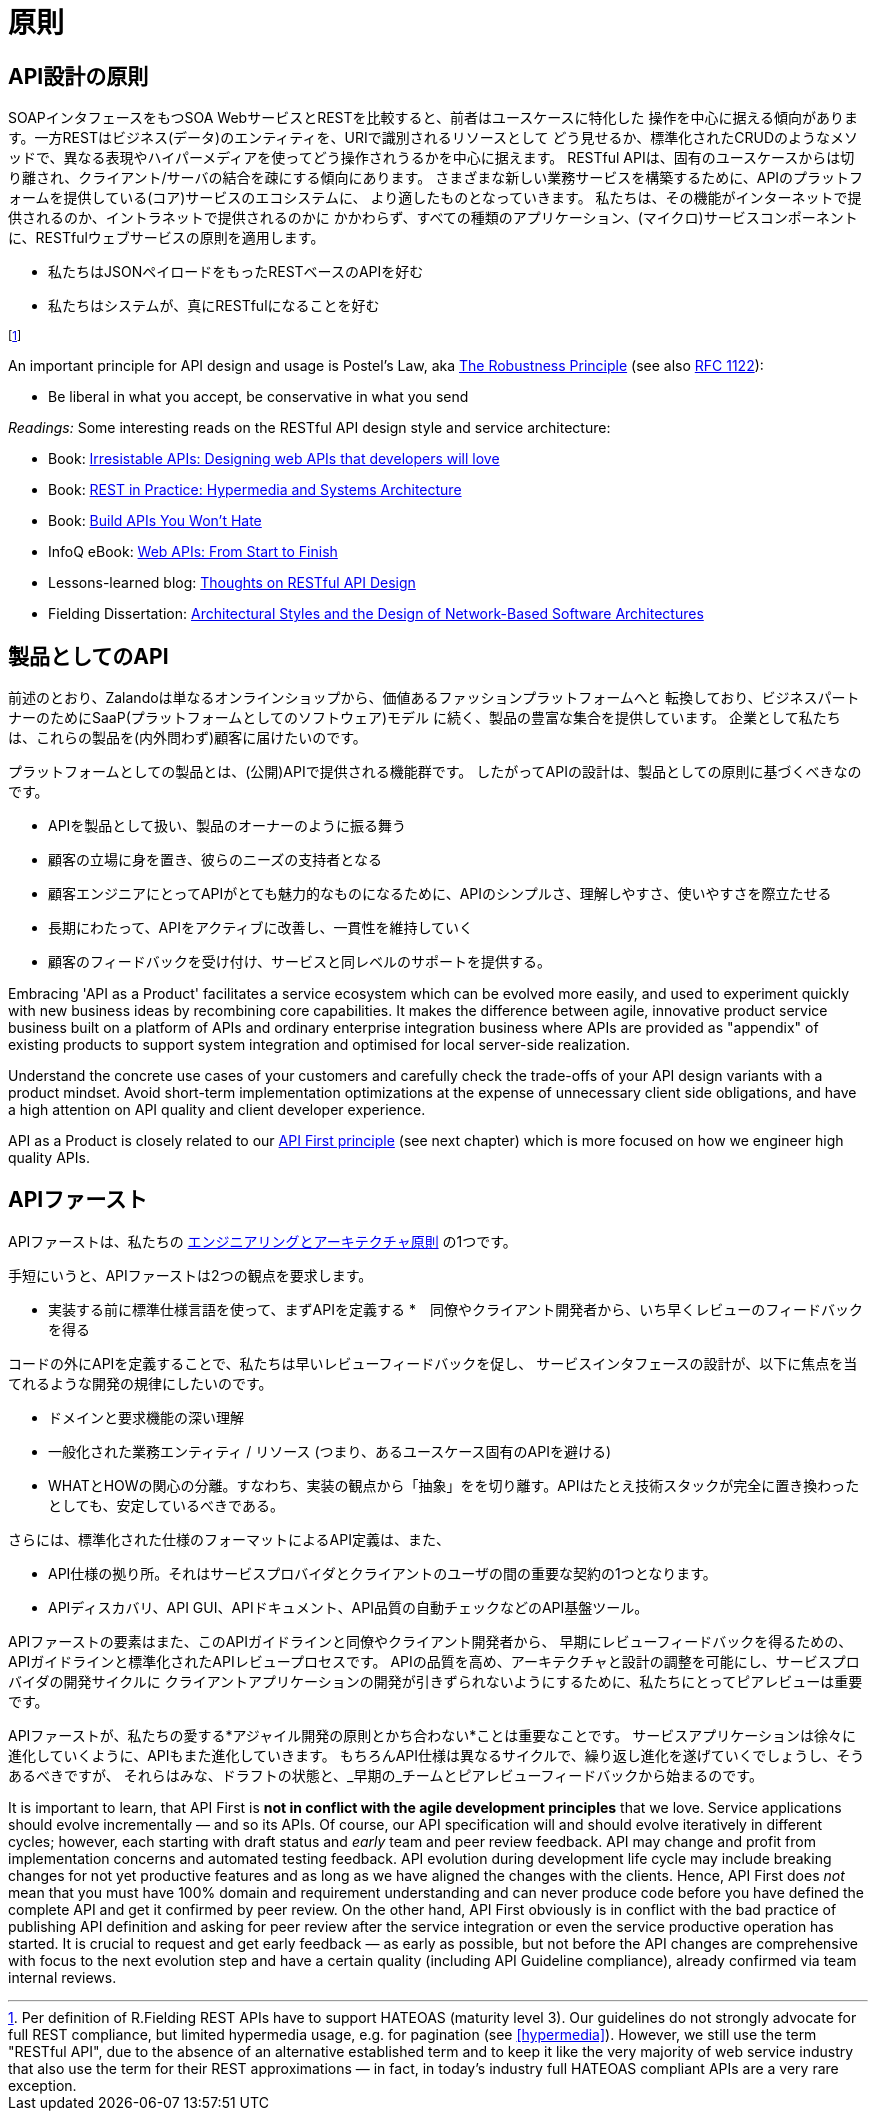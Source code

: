 [[principles]]
= 原則

[[api-design-principles]]
== API設計の原則

SOAPインタフェースをもつSOA WebサービスとRESTを比較すると、前者はユースケースに特化した
操作を中心に据える傾向があります。一方RESTはビジネス(データ)のエンティティを、URIで識別されるリソースとして
どう見せるか、標準化されたCRUDのようなメソッドで、異なる表現やハイパーメディアを使ってどう操作されうるかを中心に据えます。
RESTful APIは、固有のユースケースからは切り離され、クライアント/サーバの結合を疎にする傾向にあります。
さまざまな新しい業務サービスを構築するために、APIのプラットフォームを提供している(コア)サービスのエコシステムに、
より適したものとなっていきます。
私たちは、その機能がインターネットで提供されるのか、イントラネットで提供されるのかに
かかわらず、すべての種類のアプリケーション、(マイクロ)サービスコンポーネントに、RESTfulウェブサービスの原則を適用します。

* 私たちはJSONペイロードをもったRESTベースのAPIを好む
* 私たちはシステムが、真にRESTfulになることを好む

footnoteref:[fielding-restful,Per definition of R.Fielding REST APIs have to support
HATEOAS (maturity level 3). Our guidelines do not strongly advocate for
full REST compliance, but limited hypermedia usage, e.g. for pagination
(see <<hypermedia>>).
However, we still use the term "RESTful API", due to the absence
of an alternative established term and to keep it like the very majority
of web service industry that also use the term for their REST
approximations — in fact, in today's industry full HATEOAS compliant
APIs are a very rare exception.]

An important principle for API design and usage is Postel's
Law, aka http://en.wikipedia.org/wiki/Robustness_principle[The
Robustness Principle] (see also https://tools.ietf.org/html/rfc1122[RFC 1122]):

* Be liberal in what you accept, be conservative in what you send

_Readings:_ Some interesting reads on the RESTful API design style and service architecture:

* Book:
https://www.amazon.de/Irresistible-APIs-Designing-that-developers/dp/1617292559[Irresistable
APIs: Designing web APIs that developers will love]
* Book:
http://www.amazon.de/REST-Practice-Hypermedia-Systems-Architecture/dp/0596805829[REST
in Practice: Hypermedia and Systems Architecture]
* Book: https://leanpub.com/build-apis-you-wont-hate[Build APIs You
Won't Hate]
* InfoQ eBook: http://www.infoq.com/minibooks/emag-web-api[Web APIs:
From Start to Finish]
* Lessons-learned blog:
http://restful-api-design.readthedocs.org/en/latest/[Thoughts on RESTful
API Design]
* Fielding Dissertation:
http://www.ics.uci.edu/~fielding/pubs/dissertation/top.htm[Architectural
Styles and the Design of Network-Based Software Architectures]


[[api-as-a-product]]
== 製品としてのAPI

前述のとおり、Zalandoは単なるオンラインショップから、価値あるファッションプラットフォームへと
転換しており、ビジネスパートナーのためにSaaP(プラットフォームとしてのソフトウェア)モデル
に続く、製品の豊富な集合を提供しています。
企業として私たちは、これらの製品を(内外問わず)顧客に届けたいのです。

プラットフォームとしての製品とは、(公開)APIで提供される機能群です。
したがってAPIの設計は、製品としての原則に基づくべきなのです。

* APIを製品として扱い、製品のオーナーのように振る舞う
* 顧客の立場に身を置き、彼らのニーズの支持者となる
* 顧客エンジニアにとってAPIがとても魅力的なものになるために、APIのシンプルさ、理解しやすさ、使いやすさを際立たせる
* 長期にわたって、APIをアクティブに改善し、一貫性を維持していく
* 顧客のフィードバックを受け付け、サービスと同レベルのサポートを提供する。

Embracing 'API as a Product' facilitates a service ecosystem which can
be evolved more easily, and used to experiment quickly with new business
ideas by recombining core capabilities.
It makes the difference between agile, innovative product service
business built on a platform of APIs and ordinary enterprise integration business
where APIs are provided as "appendix" of existing products to support system integration
and optimised for local server-side realization.

Understand the concrete use cases of your customers and carefully check
the trade-offs of your API design variants with a product mindset. Avoid short-term
implementation optimizations at the expense of unnecessary client side
obligations, and have a high attention on API quality and client
developer experience.

API as a Product is closely related to our <<100,API First principle>>
(see next chapter) which is more focused on how we engineer high quality APIs.

[[api-first]]
== APIファースト

APIファーストは、私たちの
https://github.com/zalando/engineering-principles[エンジニアリングとアーキテクチャ原則]
の1つです。

手短にいうと、APIファーストは2つの観点を要求します。

* 実装する前に標準仕様言語を使って、まずAPIを定義する
*　同僚やクライアント開発者から、いち早くレビューのフィードバックを得る

コードの外にAPIを定義することで、私たちは早いレビューフィードバックを促し、
サービスインタフェースの設計が、以下に焦点を当てれるような開発の規律にしたいのです。

* ドメインと要求機能の深い理解
* 一般化された業務エンティティ / リソース (つまり、あるユースケース固有のAPIを避ける)
* WHATとHOWの関心の分離。すなわち、実装の観点から「抽象」をを切り離す。APIはたとえ技術スタックが完全に置き換わったとしても、安定しているべきである。

さらには、標準化された仕様のフォーマットによるAPI定義は、また、

* API仕様の拠り所。それはサービスプロバイダとクライアントのユーザの間の重要な契約の1つとなります。
* APIディスカバリ、API GUI、APIドキュメント、API品質の自動チェックなどのAPI基盤ツール。

APIファーストの要素はまた、このAPIガイドラインと同僚やクライアント開発者から、
早期にレビューフィードバックを得るための、APIガイドラインと標準化されたAPIレビュープロセスです。
APIの品質を高め、アーキテクチャと設計の調整を可能にし、サービスプロバイダの開発サイクルに
クライアントアプリケーションの開発が引きずられないようにするために、私たちにとってピアレビューは重要です。

APIファーストが、私たちの愛する*アジャイル開発の原則とかち合わない*ことは重要なことです。
サービスアプリケーションは徐々に進化していくように、APIもまた進化していきます。
もちろんAPI仕様は異なるサイクルで、繰り返し進化を遂げていくでしょうし、そうあるべきですが、
それらはみな、ドラフトの状態と、_早期の_チームとピアレビューフィードバックから始まるのです。

It is important to learn, that API First is *not in conflict with the
agile development principles* that we love. Service applications should
evolve incrementally — and so its APIs. Of course, our API specification
will and should evolve iteratively in different cycles; however, each
starting with draft status and _early_ team and peer review feedback.
API may change and profit from implementation concerns and automated
testing feedback. API evolution during development life cycle may
include breaking changes for not yet productive features and as long as
we have aligned the changes with the clients. Hence, API First does
_not_ mean that you must have 100% domain and requirement understanding
and can never produce code before you have defined the complete API and
get it confirmed by peer review. On the other hand, API First obviously
is in conflict with the bad practice of publishing API definition and
asking for peer review after the service integration or even the service
productive operation has started. It is crucial to request and get early
feedback — as early as possible, but not before the API changes are
comprehensive with focus to the next evolution step and have a certain
quality (including API Guideline compliance), already confirmed via team
internal reviews.
